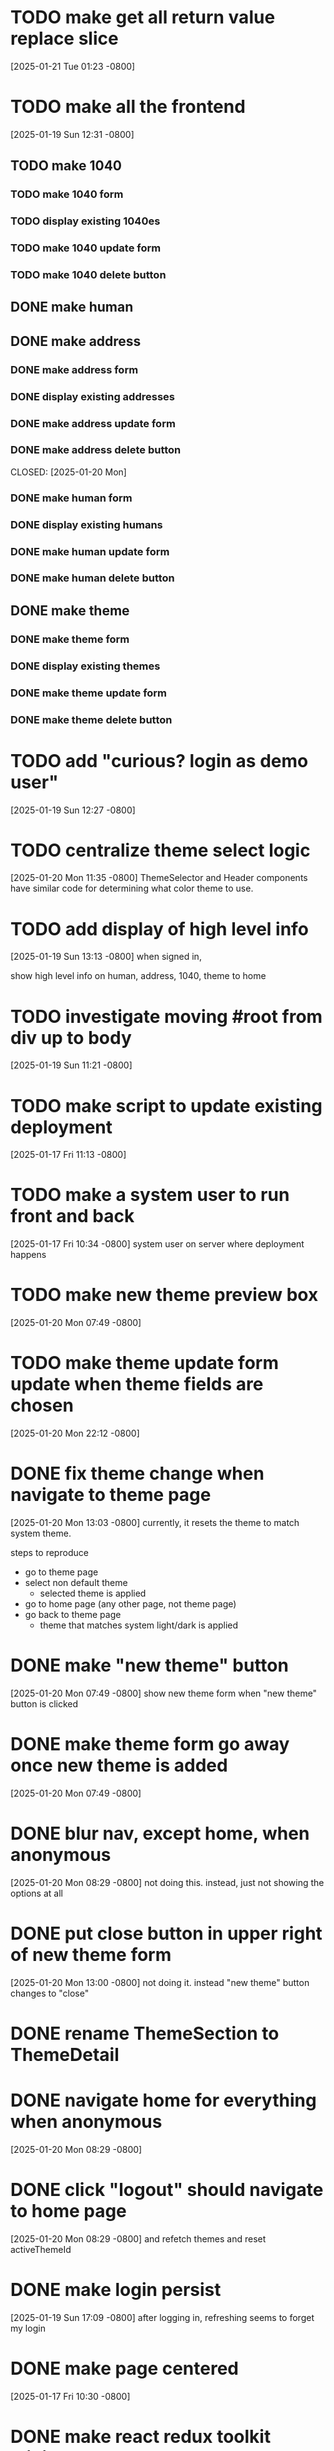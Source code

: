 * TODO make get all return value replace slice
[2025-01-21 Tue 01:23 -0800]

* TODO make all the frontend
[2025-01-19 Sun 12:31 -0800]
** TODO make 1040
*** TODO make 1040 form
*** TODO display existing 1040es
*** TODO make 1040 update form
*** TODO make 1040 delete button
** DONE make human
** DONE make address
CLOSED: [2025-01-20 Mon]
*** DONE make address form
CLOSED: [2025-01-20 Mon]
*** DONE display existing addresses
CLOSED: [2025-01-20 Mon]
*** DONE make address update form
CLOSED: [2025-01-20 Mon]
*** DONE make address delete button
CLOSED: [2025-01-20 Mon]
CLOSED: [2025-01-20 Mon]
*** DONE make human form
CLOSED: [2025-01-20 Mon]
*** DONE display existing humans
CLOSED: [2025-01-20 Mon]
*** DONE make human update form
CLOSED: [2025-01-20 Mon]
*** DONE make human delete button
CLOSED: [2025-01-20 Mon]
** DONE make theme
CLOSED: [2025-01-20 Mon]
*** DONE make theme form
CLOSED: [2025-01-20 Mon]
*** DONE display existing themes
CLOSED: [2025-01-20 Mon]
*** DONE make theme update form
CLOSED: [2025-01-20 Mon]
*** DONE make theme delete button
CLOSED: [2025-01-20 Mon]
* TODO add "curious? login as demo user"
[2025-01-19 Sun 12:27 -0800]
* TODO centralize theme select logic
[2025-01-20 Mon 11:35 -0800]
ThemeSelector and Header components have similar code for determining
what color theme to use.
* TODO add display of high level info
[2025-01-19 Sun 13:13 -0800]
when signed in,

show high level info on human, address, 1040, theme to home
* TODO investigate moving #root from div up to body
[2025-01-19 Sun 11:21 -0800]
* TODO make script to update existing deployment
[2025-01-17 Fri 11:13 -0800]
* TODO make a system user to run front and back
[2025-01-17 Fri 10:34 -0800]
system user on server where deployment happens
* TODO make new theme preview box
[2025-01-20 Mon 07:49 -0800]
* TODO make theme update form update when theme fields are chosen
[2025-01-20 Mon 22:12 -0800]
* DONE fix theme change when navigate to theme page
CLOSED: [2025-01-20 Mon]
[2025-01-20 Mon 13:03 -0800]
currently, it resets the theme to match system theme.

steps to reproduce
  + go to theme page
  + select non default theme
    + selected theme is applied
  + go to home page (any other page, not theme page)
  + go back to theme page
    + theme that matches system light/dark is applied

* DONE make "new theme" button
CLOSED: [2025-01-20 Mon]
[2025-01-20 Mon 07:49 -0800]
show new theme form when "new theme" button is clicked
* DONE make theme form go away once new theme is added
CLOSED: [2025-01-20 Mon]
[2025-01-20 Mon 07:49 -0800]
* DONE blur nav, except home, when anonymous
CLOSED: [2025-01-20 Mon]
[2025-01-20 Mon 08:29 -0800]
not doing this.  instead, just not showing the options at all
* DONE put close button in upper right of new theme form
CLOSED: [2025-01-20 Mon]
[2025-01-20 Mon 13:00 -0800]
not doing it.  instead "new theme" button changes to "close"
* DONE rename ThemeSection to ThemeDetail
CLOSED: [2025-01-19 Sun]
* DONE navigate home for everything when anonymous
CLOSED: [2025-01-20 Mon]
[2025-01-20 Mon 08:29 -0800]
* DONE click "logout" should navigate to home page
CLOSED: [2025-01-20 Mon]
[2025-01-20 Mon 08:29 -0800]
and refetch themes and reset activeThemeId
* DONE make login persist
CLOSED: [2025-01-19 Sun]
[2025-01-19 Sun 17:09 -0800]
after logging in, refreshing seems to forget my login
* DONE make page centered
CLOSED: [2025-01-19 Sun]
[2025-01-17 Fri 10:30 -0800]
* DONE make react redux toolkit minimal example
CLOSED: [2025-01-17 Fri]
[2025-01-16 Thu 11:35 -0800]
* DONE deploy on each.do
CLOSED: [2025-01-19 Sun]
[2025-01-16 Thu 11:35 -0800]
* DONE rename "startup" to "home"
CLOSED: [2025-01-19 Sun]
[2025-01-19 Sun 12:37 -0800]
put explanation of how to use site there.
* DONE make signup
CLOSED: [2025-01-19 Sun]
[2025-01-19 Sun 12:27 -0800]
** DONE make signup modal
CLOSED: [2025-01-19 Sun]
** DONE make submitting modal create new user
CLOSED: [2025-01-19 Sun]
** DONE make submitting signup modal bring up login modal
CLOSED: [2025-01-19 Sun]
* DONE move theme stuff from ui to theme slice
CLOSED: [2025-01-20 Mon]
[2025-01-20 Mon 06:49 -0800]
